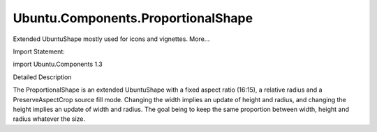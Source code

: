 Ubuntu.Components.ProportionalShape
===================================

.. raw:: html

   <p>

Extended UbuntuShape mostly used for icons and vignettes. More...

.. raw:: html

   </p>

.. raw:: html

   <!-- @@@ProportionalShape -->

.. raw:: html

   <table class="alignedsummary">

.. raw:: html

   <tr>

.. raw:: html

   <td class="memItemLeft rightAlign topAlign">

Import Statement:

.. raw:: html

   </td>

.. raw:: html

   <td class="memItemRight bottomAlign">

import Ubuntu.Components 1.3

.. raw:: html

   </td>

.. raw:: html

   </tr>

.. raw:: html

   </table>

.. raw:: html

   <ul>

.. raw:: html

   </ul>

.. raw:: html

   <!-- $$$ProportionalShape-description -->

.. raw:: html

   <h2 id="details">

Detailed Description

.. raw:: html

   </h2>

.. raw:: html

   </p>

.. raw:: html

   <p>

The ProportionalShape is an extended UbuntuShape with a fixed aspect
ratio (16:15), a relative radius and a PreserveAspectCrop source fill
mode. Changing the width implies an update of height and radius, and
changing the height implies an update of width and radius. The goal
being to keep the same proportion between width, height and radius
whatever the size.

.. raw:: html

   </p>

.. raw:: html

   <!-- @@@ProportionalShape -->

